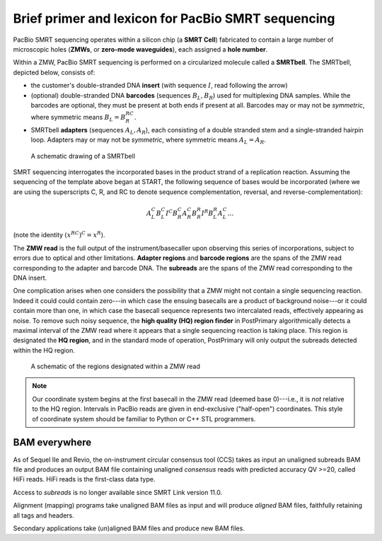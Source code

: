 Brief primer and lexicon for PacBio SMRT sequencing
===================================================

PacBio SMRT sequencing operates within a silicon chip (a **SMRT Cell**)
fabricated to contain a large number of microscopic holes (**ZMWs**,
or **zero-mode waveguides**), each assigned a **hole number**.

Within a ZMW, PacBio SMRT sequencing is performed on a circularized
molecule called a **SMRTbell**. The SMRTbell, depicted below, consists
of:

- the customer's double-stranded DNA **insert** (with sequence
  :math:`I`, read following the arrow)
- (optional) double-stranded DNA **barcodes** (sequences :math:`B_L,
  B_R`) used for multiplexing DNA samples. While the barcodes are
  optional, they must be present at both ends if present at all.
  Barcodes may or may not be *symmetric*, where symmetric means
  :math:`B_L = B_R^{RC}`.
- SMRTbell **adapters** (sequences :math:`A_L, A_R`), each consisting
  of a double stranded stem and a single-stranded hairpin loop.
  Adapters may or may not be *symmetric*, where symmetric means
  :math:`A_L = A_R`.


.. figure:: img/smrtbell.*
   :width: 100%

   A schematic drawing of a SMRTbell

SMRT sequencing interrogates the incorporated bases in the product
strand of a replication reaction. Assuming the sequencing of the
template above began at START, the following sequence of bases would
be incorporated (where we are using the superscripts C, R, and RC to
denote sequence complementation, reversal, and
reverse-complementation):

.. math::

   A_L^C B_L^C I^C B_R^C A_R^C B_R^R I^R B_L^R A_L^C \ldots

(note the identity :math:`(x^{RC})^C = x^R`).

The **ZMW read** is the full output of the instrument/basecaller upon
observing this series of incorporations, subject to errors due to
optical and other limitations. **Adapter regions** and **barcode
regions** are the spans of the ZMW read corresponding to the adapter
and barcode DNA. The **subreads** are the spans of the ZMW read
corresponding to the DNA insert.

One complication arises when one considers the possibility that a ZMW
might not contain a single sequencing reaction. Indeed it could could
contain zero---in which case the ensuing basecalls are a product of
background noise---or it could contain more than one, in which case
the basecall sequence represents two intercalated reads, effectively
appearing as noise. To remove such noisy sequence, the **high quality
(HQ) region finder** in PostPrimary algorithmically detects a maximal
interval of the ZMW read where it appears that a single sequencing
reaction is taking place. This region is designated the **HQ
region**, and in the standard mode of operation, PostPrimary will only
output the subreads detected within the HQ region.

.. figure:: img/zmwread.*
   :width: 100%

   A schematic of the regions designated within a ZMW read

.. note::
   Our coordinate system begins at the first basecall in the
   ZMW read (deemed base 0)---i.e., it is *not* relative to the
   HQ region. Intervals in PacBio reads are given in end-exclusive
   ("half-open") coordinates. This style of coordinate system should
   be familiar to Python or C++ STL programmers.


BAM everywhere
--------------

As of Sequel IIe and Revio, the on-instrument circular consensus tool (CCS)
takes as input an unaligned subreads BAM file and produces an output BAM file
containing unaligned *consensus* reads with predicted accuracy QV >=20, called
HiFi reads. HiFi reads is the first-class data type.

Access to *subreads* is no longer available since SMRT Link version 11.0.

Alignment (mapping) programs take unaligned BAM files as input and will produce
*aligned* BAM files, faithfully retaining all tags and headers.

Secondary applications take (un)aligned BAM files and produce new BAM files.
